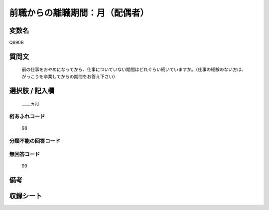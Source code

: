 .. title:: Q690B
.. rst-class:: item
====================================================================================================
前職からの離職期間：月（配偶者）
====================================================================================================

.. rst-class:: varname
変数名
==================

Q690B

.. rst-class:: question
質問文
==================


   前の仕事をおやめになってから、仕事についていない期間はどれぐらい続いていますか。（仕事の経験のない方は、がっこうを卒業してからの期間をお答え下さい）



.. rst-class:: answer
選択肢 / 記入欄
======================

  ＿＿ヵ月



.. rst-class:: overflow
桁あふれコード
-------------------------------
  98


.. rst-class:: not_available
分類不能の回答コード
-------------------------------------
  


.. rst-class:: not_available
無回答コード
-------------------------------------
  99


.. rst-class:: bikou
備考
==================



.. rst-class:: include_sheet
収録シート
=======================================
.. hlist::
   :columns: 3
   
   
   * p1_5
   
   * p2_5
   
   * p3_5
   
   * p4_5
   
   * p5a_5
   
   * p5b_5
   
   * p6_5
   
   * p7_5
   
   * p8_5
   
   * p9_5
   
   * p10_5
   
   * p11ab_5
   
   * p11c_5
   
   * p12_5
   
   * p13_5
   
   * p14_5
   
   * p15_5
   
   * p16abc_5
   
   * p16d_5
   
   * p17_5
   
   * p18_5
   
   * p19_5
   
   * p20_5
   
   * p21abcd_5
   
   * p21e_5
   
   * p22_5
   
   * p23_5
   
   * p24_5
   
   * p25_5
   
   * p26_5
   
   


.. index:: Q690B